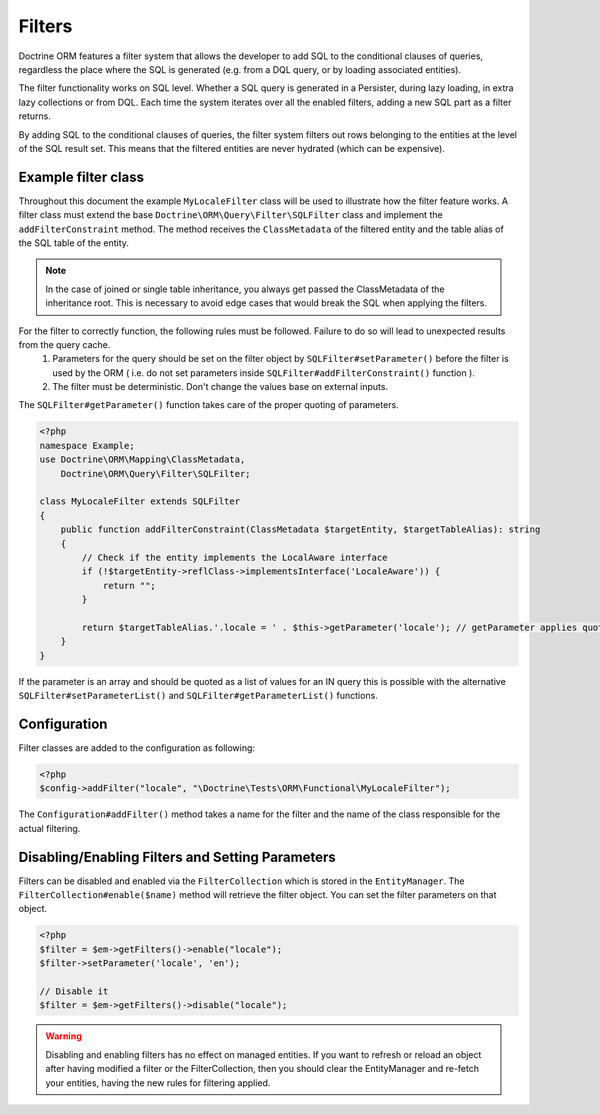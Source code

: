 Filters
=======

Doctrine ORM features a filter system that allows the developer to add SQL to
the conditional clauses of queries, regardless the place where the SQL is
generated (e.g. from a DQL query, or by loading associated entities).

The filter functionality works on SQL level. Whether a SQL query is generated
in a Persister, during lazy loading, in extra lazy collections or from DQL.
Each time the system iterates over all the enabled filters, adding a new SQL
part as a filter returns.

By adding SQL to the conditional clauses of queries, the filter system filters
out rows belonging to the entities at the level of the SQL result set. This
means that the filtered entities are never hydrated (which can be expensive).


Example filter class
--------------------
Throughout this document the example ``MyLocaleFilter`` class will be used to
illustrate how the filter feature works. A filter class must extend the base
``Doctrine\ORM\Query\Filter\SQLFilter`` class and implement the ``addFilterConstraint``
method. The method receives the ``ClassMetadata`` of the filtered entity and the
table alias of the SQL table of the entity.

.. note::

    In the case of joined or single table inheritance, you always get passed the ClassMetadata of the
    inheritance root. This is necessary to avoid edge cases that would break the SQL when applying the filters.

For the filter to correctly function, the following rules must be followed. Failure to do so will lead to unexpected results from the query cache.
  1. Parameters for the query should be set on the filter object by ``SQLFilter#setParameter()`` before the filter is used by the ORM ( i.e. do not set parameters inside ``SQLFilter#addFilterConstraint()`` function ).
  2. The filter must be deterministic. Don't change the values base on external inputs.

The ``SQLFilter#getParameter()`` function takes care of the proper quoting of parameters.

.. code-block:: php

    <?php
    namespace Example;
    use Doctrine\ORM\Mapping\ClassMetadata,
        Doctrine\ORM\Query\Filter\SQLFilter;

    class MyLocaleFilter extends SQLFilter
    {
        public function addFilterConstraint(ClassMetadata $targetEntity, $targetTableAlias): string
        {
            // Check if the entity implements the LocalAware interface
            if (!$targetEntity->reflClass->implementsInterface('LocaleAware')) {
                return "";
            }

            return $targetTableAlias.'.locale = ' . $this->getParameter('locale'); // getParameter applies quoting automatically
        }
    }

If the parameter is an array and should be quoted as a list of values for an IN query
this is possible with the alternative ``SQLFilter#setParameterList()`` and
``SQLFilter#getParameterList()`` functions.

Configuration
-------------
Filter classes are added to the configuration as following:

.. code-block:: php

    <?php
    $config->addFilter("locale", "\Doctrine\Tests\ORM\Functional\MyLocaleFilter");


The ``Configuration#addFilter()`` method takes a name for the filter and the name of the
class responsible for the actual filtering.


Disabling/Enabling Filters and Setting Parameters
---------------------------------------------------
Filters can be disabled and enabled via the ``FilterCollection`` which is
stored in the ``EntityManager``. The ``FilterCollection#enable($name)`` method
will retrieve the filter object. You can set the filter parameters on that
object.

.. code-block:: php

    <?php
    $filter = $em->getFilters()->enable("locale");
    $filter->setParameter('locale', 'en');

    // Disable it
    $filter = $em->getFilters()->disable("locale");

.. warning::
    Disabling and enabling filters has no effect on managed entities. If you
    want to refresh or reload an object after having modified a filter or the
    FilterCollection, then you should clear the EntityManager and re-fetch your
    entities, having the new rules for filtering applied.
